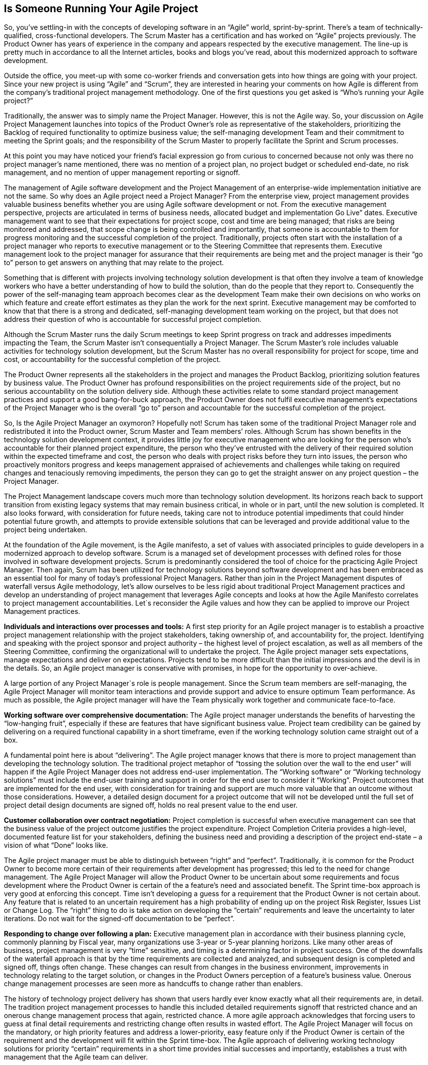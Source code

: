 == Is Someone Running Your Agile Project

So, you’ve settling-in with the concepts of developing software in an “Agile” world, sprint-by-sprint. There’s a team of technically-qualified, cross-functional developers. The Scrum Master has a certification and has worked on “Agile” projects previously. The Product Owner has years of experience in the company and appears respected by the executive management. The line-up is pretty much in accordance to all the Internet articles, books and blogs you’ve read, about this modernized approach to software development.

Outside the office, you meet-up with some co-worker friends and conversation gets into how things are going with your project. Since your new project is using “Agile” and “Scrum”, they are interested in hearing your comments on how Agile is different from the company’s traditional project management methodology. One of the first questions you get asked is “Who’s running your Agile project?”

Traditionally, the answer was to simply name the Project Manager. However, this is not the Agile way. So, your discussion on Agile Project Management launches into topics of the Product Owner’s role as representative of the stakeholders, prioritizing the Backlog of required functionality to optimize business value; the self-managing development Team and their commitment to meeting the Sprint goals; and the responsibility of the Scrum Master to properly facilitate the Sprint and Scrum processes.

At this point you may have noticed your friend’s facial expression go from curious to concerned because not only was there no project manager’s name mentioned, there was no mention of a project plan, no project budget or scheduled end-date, no risk management, and no mention of upper management reporting or signoff.

The management of Agile software development and the Project Management of an enterprise-wide implementation initiative are not the same. So why does an Agile project need a Project Manager? From the enterprise view, project management provides valuable business benefits whether you are using Agile software development or not. From the executive management perspective, projects are articulated in terms of business needs, allocated budget and implementation Go Live” dates. Executive management want to see that their expectations for project scope, cost and time are being managed; that risks are being monitored and addressed, that scope change is being controlled and importantly, that someone is accountable to them for progress monitoring and the successful completion of the project. Traditionally, projects often start with the installation of a project manager who reports to executive management or to the Steering Committee that represents them. Executive management look to the project manager for assurance that their requirements are being met and the project manager is their “go to” person to get answers on anything that may relate to the project.

Something that is different with projects involving technology solution development is that often they involve a team of knowledge workers who have a better understanding of how to build the solution, than do the people that they report to. Consequently the power of the self-managing team approach becomes clear as the development Team make their own decisions on who works on which feature and create effort estimates as they plan the work for the next sprint. Executive management may be comforted to know that that there is a strong and dedicated, self-managing development team working on the project, but that does not address their question of who is accountable for successful project completion.

Although the Scrum Master runs the daily Scrum meetings to keep Sprint progress on track and addresses impediments impacting the Team, the Scrum Master isn’t consequentially a Project Manager. The Scrum Master’s role includes valuable activities for technology solution development, but the Scrum Master has no overall responsibility for project for scope, time and cost, or accountability for the successful completion of the project.

The Product Owner represents all the stakeholders in the project and manages the Product Backlog, prioritizing solution features by business value. The Product Owner has profound responsibilities on the project requirements side of the project, but no serious accountability on the solution delivery side. Although these activities relate to some standard project management practices and support a good bang-for-buck approach, the Product Owner does not fulfil executive management’s expectations of the Project Manager who is the overall “go to” person and accountable for the successful completion of the project.

So, Is the Agile Project Manager an oxymoron? Hopefully not! Scrum has taken some of the traditional Project Manager role and redistributed it into the Product owner, Scrum Master and Team members’ roles. Although Scrum has shown benefits in the technology solution development context, it provides little joy for executive management who are looking for the person who’s accountable for their planned project expenditure, the person who they’ve entrusted with the delivery of their required solution within the expected timeframe and cost, the person who deals with project risks before they turn into issues, the person who proactively monitors progress and keeps management appraised of achievements and challenges while taking on required changes and tenaciously removing impediments, the person they can go to get the straight answer on any project question – the Project Manager.

The Project Management landscape covers much more than technology solution development. Its horizons reach back to support transition from existing legacy systems that may remain business critical, in whole or in part, until the new solution is completed. It also looks forward, with consideration for future needs, taking care not to introduce potential impediments that could hinder potential future growth, and attempts to provide extensible solutions that can be leveraged and provide additional value to the project being undertaken.

At the foundation of the Agile movement, is the Agile manifesto, a set of values with associated principles to guide developers in a modernized approach to develop software. Scrum is a managed set of development processes with defined roles for those involved in software development projects. Scrum is predominantly considered the tool of choice for the practicing Agile Project Manager. Then again, Scrum has been utilized for technology solutions beyond software development and has been embraced as an essential tool for many of today’s professional Project Managers. Rather than join in the Project Management disputes of waterfall versus Agile methodology, let’s allow ourselves to be less rigid about traditional Project Management practices and develop an understanding of project management that leverages Agile concepts and looks at how the Agile Manifesto correlates to project management accountabilities. Let`s reconsider the Agile values and how they can be applied to improve our Project Management practices.

*Individuals and interactions over processes and tools:* A first step priority for an Agile project manager is to establish a proactive project management relationship with the project stakeholders, taking ownership of, and accountability for, the project. Identifying and speaking with the project sponsor and project authority – the highest level of project escalation, as well as all members of the Steering Committee, confirming the organizational will to undertake the project. The Agile project manager sets expectations, manage expectations and deliver on expectations. Projects tend to be more difficult than the initial impressions and the devil is in the details. So, an Agile project manager is conservative with promises, in hope for the opportunity to over-achieve.

A large portion of any Project Manager`s role is people management. Since the Scrum team members are self-managing, the Agile Project Manager will monitor team interactions and provide support and advice to ensure optimum Team performance. As much as possible, the Agile project manager will have the Team physically work together and communicate face-to-face.

*Working software over comprehensive documentation:* The Agile project manager understands the benefits of harvesting the “low-hanging fruit”, especially if these are features that have significant business value. Project team credibility can be gained by delivering on a required functional capability in a short timeframe, even if the working technology solution came straight out of a box.

A fundamental point here is about “delivering”. The Agile project manager knows that there is more to project management than developing the technology solution. The traditional project metaphor of “tossing the solution over the wall to the end user” will happen if the Agile Project Manager does not address end-user implementation. The “Working software” or “Working technology solutions” must include the end-user training and support in order for the end user to consider it “Working”. Project outcomes that are implemented for the end user, with consideration for training and support are much more valuable that an outcome without those considerations. However, a detailed design document for a project outcome that will not be developed until the full set of project detail design documents are signed off, holds no real present value to the end user.

*Customer collaboration over contract negotiation:* Project completion is successful when executive management can see that the business value of the project outcome justifies the project expenditure. Project Completion Criteria provides a high-level, documented feature list for your stakeholders, defining the business need and providing a description of the project end-state – a vision of what “Done” looks like.

The Agile project manager must be able to distinguish between “right” and “perfect”. Traditionally, it is common for the Product Owner to become more certain of their requirements after development has progressed; this led to the need for change management. The Agile Project Manager will allow the Product Owner to be uncertain about some requirements and focus development where the Product Owner is certain of the a feature’s need and associated benefit. The Sprint time-box approach is very good at enforcing this concept. Time isn’t developing a guess for a requirement that the Product Owner is not certain about. Any feature that is related to an uncertain requirement has a high probability of ending up on the project Risk Register, Issues List or Change Log. The “right” thing to do is take action on developing the “certain” requirements and leave the uncertainty to later iterations. Do not wait for the signed-off documentation to be “perfect”.

*Responding to change over following a plan:* Executive management plan in accordance with their business planning cycle, commonly planning by Fiscal year, many organizations use 3-year or 5-year planning horizons. Like many other areas of business, project management is very “time” sensitive, and timing is a determining factor in project success. One of the downfalls of the waterfall approach is that by the time requirements are collected and analyzed, and subsequent design is completed and signed off, things often change. These changes can result from changes in the business environment, improvements in technology relating to the target solution, or changes in the Product Owners perception of a feature’s business value. Onerous change management processes are seen more as handcuffs to change rather than enablers.

The history of technology project delivery has shown that users hardly ever know exactly what all their requirements are, in detail. The tradition project management processes to handle this included detailed requirements signoff that restricted chance and an onerous change management process that again, restricted chance. A more agile approach acknowledges that forcing users to guess at final detail requirements and restricting change often results in wasted effort. The Agile Project Manager will focus on the mandatory, or high priority features and address a lower-priority, easy feature only if the Product Owner is certain of the requirement and the development will fit within the Sprint time-box. The Agile approach of delivering working technology solutions for priority “certain” requirements in a short time provides initial successes and importantly, establishes a trust with management that the Agile team can deliver.

So, let’s reign in the zealots - not all projects managed using the more-traditional waterfall methods are doomed to failure, and Agile development is not just sanctioned hacking that’s complete when the money runs out. Within the context of their domains, there are valuable concepts that each can leverage from the other.

Although the Agile roles do not include a Project Manager, the Project Manager role can be included in Agile. In traditional project management practice, the Project Manager’s role is a standalone single point of project responsibility – a “go to” person accountable for the project’s successful completion. Implementing agility in project management requires the Agile Project Manager to be adaptive and accepting of change. Being Agile requires the Project Manager to not only be adaptive to project content changes without requiring detailed documentation, but also adaptive to changes in the way project management is carried out.

mplementation projects continue to need good project management. Unlike Agile, traditional project manager responsibilities include management of the Team and management of stakeholder requirements. The success of Agile demonstrates that there is little benefit to interfere with these management activities undertaken by the Product Owner or the self-managing Team. A skilled project manager, knowledgeable in Agile and Scrum, may be able to take on the Scrum Master role and the Agile Project Manager role. If the scale and complexity of the Agile project, combined with management reporting requirements are overly burdensome, separate Project Management and Scrum Master roles may be needed. Essentially, the Agile Project Manager assumes full accountability for the project and adapts project management practices to assist others on the project fulfil their various roles.

The Agile Project Manager runs the Agile project as a dynamic and adaptive set of processes including Sprints and Scrum. And, the Agile Project Manager runs the Agile project by setting a clear target for executive management, describing project completion criteria including mandatory outcomes and prioritized, conceivable outcomes, with associated timeline and financial metrics.

Today’s Project Managers need to understand and leverage Agile concepts and practices. Upholding Agile values, they promote transparency and inclusiveness for all stakeholders and strive to fortify the Team’s passion to develop elegant technology solutions. As a result, they will become better Project Managers and improve the potential for their Project’s success.

.About the Author
[NOTE]
****
Name::
Ken Aalders
Biography::
PMP, Bank of Canada
****
